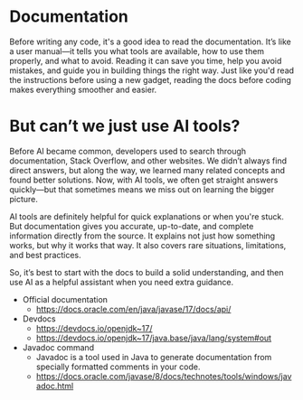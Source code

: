 * Documentation

Before writing any code, it's a good idea to read the documentation. It’s like a user manual—it tells you what tools are
available, how to use them properly, and what to avoid. Reading it can save you time, help you avoid mistakes, and guide you
in building things the right way. Just like you'd read the instructions before using a new gadget,
reading the docs before coding makes everything smoother and easier.

* But can’t we just use AI tools?

Before AI became common, developers used to search through documentation, Stack Overflow, and other websites.
We didn’t always find direct answers, but along the way, we learned many related concepts and found better solutions.
Now, with AI tools, we often get straight answers quickly—but that sometimes means we miss out on learning the bigger picture.

AI tools are definitely helpful for quick explanations or when you're stuck. But documentation gives you accurate, up-to-date,
and complete information directly from the source. It explains not just how something works, but why it works that way.
It also covers rare situations, limitations, and best practices.

So, it’s best to start with the docs to build a solid understanding, and then use AI as a helpful assistant when you need
extra guidance.

- Official documentation
  - https://docs.oracle.com/en/java/javase/17/docs/api/
- Devdocs
  - https://devdocs.io/openjdk~17/
  - https://devdocs.io/openjdk~17/java.base/java/lang/system#out
- Javadoc command
  - Javadoc is a tool used in Java to generate documentation from specially formatted comments in your code.
  - https://docs.oracle.com/javase/8/docs/technotes/tools/windows/javadoc.html


